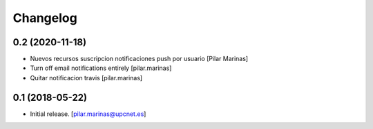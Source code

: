 Changelog
=========


0.2 (2020-11-18)
----------------

* Nuevos recursos suscripcion notificaciones push por usuario [Pilar Marinas]
* Turn off email notifications entirely [pilar.marinas]
* Quitar notificacion travis [pilar.marinas]

0.1 (2018-05-22)
----------------

- Initial release.
  [pilar.marinas@upcnet.es]
